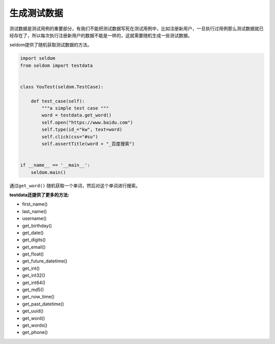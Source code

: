 生成测试数据
------------

测试数据是测试用例的重要部分，有我们不能把测试数据写死在测试用例中，比如注册新用户，一旦执行过用例那么测试数据就已经存在了，所以每次执行注册新用户的数据不能是一样的，这就需要随机生成一些测试数据。

seldom提供了随机获取测试数据的方法。

.. code:: python

    import seldom
    from seldom import testdata


    class YouTest(seldom.TestCase):

        def test_case(self):
            """a simple test case """
            word = testdata.get_word()
            self.open("https://www.baidu.com")
            self.type(id_="kw", text=word)
            self.click(css="#su")
            self.assertTitle(word + "_百度搜索")


    if __name__ == '__main__':
        seldom.main()

通过\ ``get_word()`` 随机获取一个单词，然后对这个单词进行搜索。

**testdata还提供了更多的方法:**

-  first\_name()
-  last\_name()
-  username()
-  get\_birthday()
-  get\_date()
-  get\_digits()
-  get\_email()
-  get\_float()
-  get\_future\_datetime()
-  get\_int()
-  get\_int32()
-  get\_int64()
-  get\_md5()
-  get\_now\_time()
-  get\_past\_datetime()
-  get\_uuid()
-  get\_word()
-  get\_words()
-  get\_phone()
